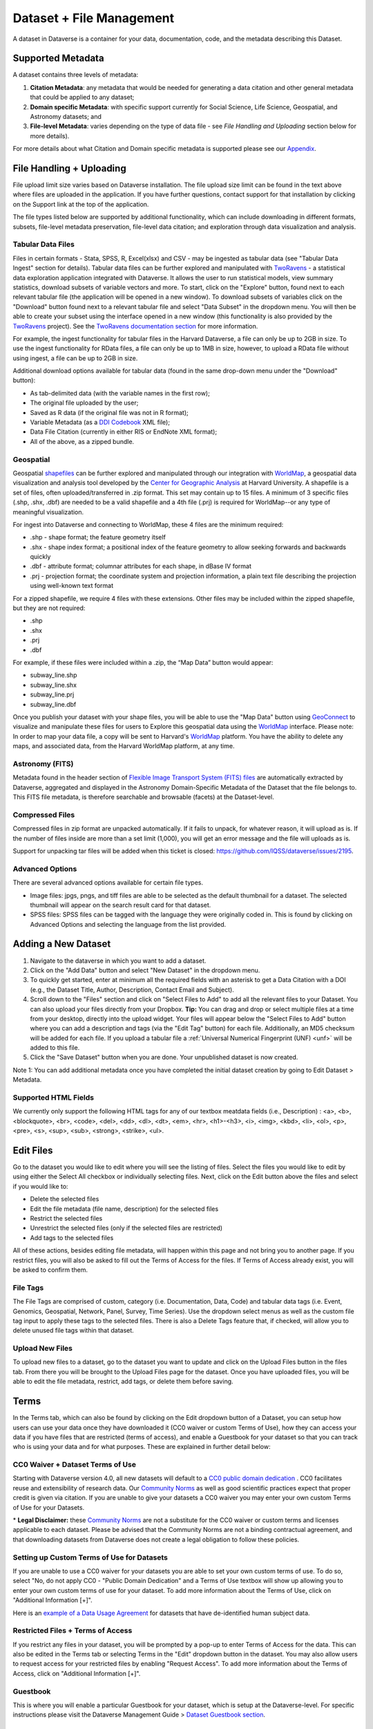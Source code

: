 Dataset + File Management
+++++++++++++++++++++++++++++

A dataset in Dataverse is a container for your data, documentation, code, and the metadata describing this Dataset.

|image1|

Supported Metadata
====================

A dataset contains three levels of metadata: 

#. **Citation Metadata**: any metadata that would be needed for generating a data citation and other general metadata that could be applied to any dataset;
#. **Domain specific Metadata**: with specific support currently for Social Science, Life Science, Geospatial, and Astronomy datasets; and
#. **File-level Metadata**: varies depending on the type of data file - see *File Handling and Uploading* section below for more details). 

For more details about what Citation and Domain specific metadata is supported please see our `Appendix <../user/appendix.html#metadata-references>`_.

File Handling + Uploading
===============================

File upload limit size varies based on Dataverse installation. The file upload size limit can be found in the text above where files are uploaded in the application. If you have further questions, contact support for that installation by clicking on the Support link at the top of the application.

The file types listed below are supported by additional functionality, which can include downloading in different formats, subsets, file-level metadata preservation, file-level data citation; and exploration 
through data visualization and analysis. 

Tabular Data Files
--------------------

Files in certain formats - Stata, SPSS, R, Excel(xlsx) and CSV - may
be ingested as tabular data (see "Tabular Data Ingest" section for
details). Tabular data files can be further explored and manipulated
with `TwoRavens <../user/data-exploration/tworavens.html>`_ - a
statistical data exploration application integrated with Dataverse. It
allows the user to run statistical models, view summary statistics,
download subsets of variable vectors and more. To start, click on the "Explore"
button, found next to each relevant tabular file (the application
will be opened in a new window). To download subsets of variables
click on the "Download" button found next to a relevant tabular file
and select "Data Subset" in the dropdown menu. You will then be able
to create your subset using the interface opened in a new window (this
functionality is also provided by the `TwoRavens
<../user/data-exploration/tworavens.html>`_ project). See the `TwoRavens
documentation section <../user/data-exploration/tworavens.html>`_ for
more information.

For example, the ingest functionality for tabular files in the Harvard Dataverse, a file can only be up to 2GB in size. To use the ingest functionality for RData files, a file can only be up to 1MB in size, however, to upload a RData file without using ingest, a file can be up to 2GB in size.

Additional download options available for tabular data (found
in the same drop-down menu under the "Download" button): 

- As tab-delimited data (with the variable names in the first row); 
- The original file uploaded by the user; 
- Saved as R data (if the original file was not in R format); 
- Variable Metadata (as a `DDI Codebook <http://www.ddialliance.org/Specification/DDI-Codebook/>`_ XML file);
- Data File Citation (currently in either RIS or EndNote XML format); 
- All of the above, as a zipped bundle. 

|image2|

Geospatial
--------------------

Geospatial `shapefiles <http://en.wikipedia.org/wiki/Shapefile>`_ can be further explored and manipulated through our integration
with `WorldMap <../user/data-exploration/worldmap.html>`_, a geospatial data visualization
and analysis tool developed by the `Center for Geographic Analysis <http://gis.harvard.edu/>`_ at Harvard University. A shapefile is a set of files, often uploaded/transferred in .zip format.  This set may contain up to 15 files.  A minimum of 3 specific files (.shp, .shx, .dbf) are needed to be a valid shapefile and a 4th file (.prj) is required for WorldMap--or any type of meaningful visualization.

For ingest into Dataverse and connecting to WorldMap, these 4 files are the minimum required:

* .shp - shape format; the feature geometry itself
* .shx - shape index format; a positional index of the feature geometry to allow seeking forwards and backwards quickly
* .dbf - attribute format; columnar attributes for each shape, in dBase IV format
* .prj - projection format; the coordinate system and projection information, a plain text file describing the projection using well-known text format

For a zipped shapefile, we require 4 files with these extensions. Other files may be included within the zipped shapefile, but they are not required: 

* .shp
* .shx 
* .prj 
* .dbf 

For example, if these files were included within a .zip, the “Map Data” button would appear: 

* subway_line.shp 
* subway_line.shx 
* subway_line.prj 
* subway_line.dbf

Once you publish your dataset with your shape files, you will be able to use the "Map Data" button using `GeoConnect <https://github.com/IQSS/geoconnect>`_ to visualize and manipulate these files
for users to Explore this geospatial data using the `WorldMap <http://worldmap.harvard.edu/>`_ interface.
Please note: In order to map your data file, a copy will be sent to Harvard's `WorldMap <http://worldmap.harvard.edu/>`_ platform. You have the ability to delete any maps, and associated data, from the Harvard WorldMap platform, at any time.

Astronomy (FITS)
--------------------

Metadata found in the header section of `Flexible Image Transport System (FITS) files <http://fits.gsfc.nasa.gov/fits_primer.html>`_ are automatically extracted by Dataverse, 
aggregated and displayed in the Astronomy Domain-Specific Metadata of the Dataset that the file belongs to. This FITS file metadata, is therefore searchable
and browsable (facets) at the Dataset-level.

Compressed Files
----------------------------------------

Compressed files in zip format are unpacked automatically. If it fails to unpack, for whatever reason, it will upload as 
is. If the number of files inside are more than a set limit (1,000), you will get an error message and the file will uploads as is.

Support for unpacking tar files will be added when this ticket is closed: https://github.com/IQSS/dataverse/issues/2195.

Advanced Options
---------------------------------------------
There are several advanced options available for certain file types.

- Image files: jpgs, pngs, and tiff files are able to be selected as the default thumbnail for a dataset. The selected thumbnail will appear on the search result card for that dataset.
- SPSS files: SPSS files can be tagged with the language they were originally coded in. This is found by clicking on Advanced Options and selecting the language from the list provided.


Adding a New Dataset
============================

#. Navigate to the dataverse in which you want to add a dataset. 
#. Click on the "Add Data" button and select "New Dataset" in the dropdown menu.
#. To quickly get started, enter at minimum all the required fields with an asterisk to get a Data Citation with a DOI (e.g., the Dataset Title, Author, 
   Description, Contact Email and Subject).
#. Scroll down to the "Files" section and click on "Select Files to Add" to add all the relevant files to your Dataset. 
   You can also upload your files directly from your Dropbox. **Tip:** You can drag and drop or select multiple files at a time from your desktop,
   directly into the upload widget. Your files will appear below the "Select Files to Add" button where you can add a
   description and tags (via the "Edit Tag" button) for each file. Additionally, an MD5 checksum will be added for each file. If you upload a tabular file a :ref:`Universal Numerical Fingerprint (UNF) <unf>` will be added to this file.
#. Click the "Save Dataset" button when you are done. Your unpublished dataset is now created. 

Note 1: You can add additional metadata once you have completed the initial dataset creation by going to Edit Dataset > Metadata. 

Supported HTML Fields
------------------------

We currently only support the following HTML tags for any of our textbox meatdata fields (i.e., Description) : <a>, <b>, <blockquote>, 
<br>, <code>, <del>, <dd>, <dl>, <dt>, <em>, <hr>, <h1>-<h3>, <i>, <img>, <kbd>, <li>, <ol>, <p>, <pre>, <s>, <sup>, <sub>, 
<strong>, <strike>, <ul>.

Edit Files
==================

Go to the dataset you would like to edit where you will see the listing of files. Select the files you would like to edit by using either the Select All checkbox or individually selecting files. Next, click on the Edit button above the files and select if you would like to:

- Delete the selected files
- Edit the file metadata (file name, description) for the selected files
- Restrict the selected files
- Unrestrict the selected files (only if the selected files are restricted)
- Add tags to the selected files

All of these actions, besides editing file metadata, will happen within this page and not bring you to another page. If you restrict files, you will also be asked to fill out the Terms of Access for the files. If Terms of Access already exist, you will be asked to confirm them.

File Tags
--------------------------------------------------------------

The File Tags are comprised of custom, category (i.e. Documentation, Data, Code) and tabular data tags (i.e. Event, Genomics, Geospatial, Network, Panel, Survey, Time Series). Use the dropdown select menus as well as the custom file tag input to apply these tags to the selected files. There is also a Delete Tags feature that, if checked, will allow you to delete unused file tags within that dataset.



Upload New Files
---------------------------------------------------------------

To upload new files to a dataset, go to the dataset you want to update and click on the Upload Files button in the files tab. From there you will be brought to the Upload Files page for the dataset. Once you have uploaded files, you will be able to edit the file metadata, restrict, add tags, or delete them before saving.


.. _license-terms:

Terms
=======================

In the Terms tab, which can also be found by clicking on the Edit dropdown button of a Dataset, you can setup how users can use your data once they have downloaded it (CC0 waiver or custom Terms of Use), how they can access your data if you have files that are restricted (terms of access), and enable a Guestbook for your dataset so that you can track who is using your data and for what purposes. These are explained in further detail below:

CC0 Waiver + Dataset Terms of Use 
---------------------------------------------------------------

Starting with Dataverse version 4.0, all new datasets will default to a `CC0 public domain dedication 
<https://creativecommons.org/publicdomain/zero/1.0/>`_ . CC0 facilitates reuse and extensibility of research data. 
Our `Community Norms <http://best-practices.dataverse.org/harvard-policies/community-norms.html>`_ as well as good scientific
practices expect that proper credit is given via citation. If you are unable to give your datasets a CC0 waiver you may enter 
your own custom Terms of Use for your Datasets.

\* **Legal Disclaimer:** these `Community Norms <http://best-practices.dataverse.org/harvard-policies/community-norms.html>`_ are not a substitute for the CC0 waiver or custom terms and licenses applicable to each dataset. Please be advised that the Community Norms are not a binding contractual agreement, and that downloading datasets from Dataverse does not create a legal obligation to follow these policies.  

Setting up Custom Terms of Use for Datasets
--------------------------------------------

If you are unable to use a CC0 waiver for your datasets you are able to set your own custom terms of use. To do so, select 
"No, do not apply CC0 - "Public Domain Dedication" and a Terms of Use textbox will show up allowing you to enter your own custom terms of use for your dataset. To add more information about the Terms of Use, click on "Additional Information \[+]".

Here is an `example of a Data Usage Agreement <http://best-practices.dataverse.org/harvard-policies/sample-dua.html>`_ for datasets that have de-identified human subject data.

Restricted Files + Terms of Access 
-----------------------------------------------

If you restrict any files in your dataset, you will be prompted by a pop-up to enter Terms of Access for the data. This can also be edited in the Terms tab or selecting Terms in the "Edit" dropdown button in the dataset. You may also allow users to request access for your restricted files by enabling "Request Access". To add more information about the Terms of Access, click on "Additional Information \[+]".

Guestbook
--------------

This is where you will enable a particular Guestbook for your dataset, which is setup at the Dataverse-level. For specific instructions please visit the Dataverse Management Guide > `Dataset Guestbook section <../user/dataverse-management.html#dataset-guestbooks>`_.

.. _permissions:

Permissions
=============================

Dataset-Level 
-----------------

Dataset permissions are located under Permissions in the Edit button on a dataset page. The dataset permissions page has two 
sections: Users/Groups and Roles.

To give someone access to view your unpublished dataset or edit your published or unpublished dataset, click on the Assign 
Roles to Users/Groups button in the Users/Groups section. 

File-Level
----------------------

If you have restricted specific files the file-level permissions is where you will need to go to grant users/groups access to
specific restricted files. Dataset file permissions are located under Permissions in the Edit button on a dataset page. 
The file permissions page has two sections: Users/Groups and Files.

To give someone access to your restricted files, click on the Grant Access to Users/Groups button in the Users/Groups section. 

Publish Dataset
====================

When you publish a dataset (available to an Admin, Curator, or any custom role which has this level of permission assigned), you make it available to the public so that other users can browse or search for it. Once your dataset is ready to go public, go to your dataset page and click on the "Publish" button on the right hand side of the page. A pop-up will appear to confirm that you are ready to actually Publish since once a dataset is made public it can no longer be unpublished. 

Whenever you edit your dataset, you are able to publish a new version of the dataset. The publish dataset button will reappear whenever you edit the metadata of the dataset or add a file.

Note: Prior to publishing your dataset the Data Citation will indicate that this is a draft but the "DRAFT VERSION" text
will be removed as soon as you Publish.

Submit for Review
=====================

If you have a Contributor role (can edit metadata, upload files, and edit files, edit Terms, Guestbook, and Submit datasets 
for review) in a Dataverse you can submit your dataset for review when you have finished uploading your files
and filling in all of the relevant metadata fields. To Submit for Review, go to your dataset and click on the "Submit for Review" button, 
which is located next to the "Edit" button on the upper-right. Once Submitted for Review: the Admin or Curator for this Dataverse will be notified to review this
dataset before they decide to either "Publish" the dataset or "Return to Author". If the dataset is published the contributor
will be notified that it is now published. If the dataset is returned to the author, the contributor of this dataset will be 
notified that they need to make modifications before it can be submitted for review again.

.. _privateurl:

Private URL for Reviewing an Unpublished Dataset
==================================================

To share an unpublished dataset using Private URL
----------------------------------------------------------------------

Creating a Private URL for your dataset allows you to share your dataset (for viewing and downloading of files) before it is published to a wide group of individuals who may not have a user account on Dataverse. Anyone you send the Private URL to will not have to log into Dataverse to view the dataset.

   1. Go to your unpublished dataset
   2. Select the “Edit” button
   3. Select “Private URL” in the dropdown menu
   4. In the pop-up select “Create Private URL”
   5. Copy the Private URL which has been created for this dataset and it can now be shared with anyone you wish to have access to view or download files in your unpublished dataset.

To disable a Private URL
-------------------------------------

If ever you had shared a Private URL to your dataset and wish to revoke access, follow the same steps as above until step #3 but in the pop-up select “Disable Private URL”.


Dataset Versioning
======================

Versioning is important for long term-research data management where metadata and/or files are updated over time.

Once you have published a dataset, any metadata or file changes (e.g, by uploading a new file, changing file metadata, adding 
or editing metadata) will be tracked in our versioning feature. For example if you were at version 1 of your dataset, and you
edit your dataset a new draft version of this dataset will be created. To get to the already published version 1 of your dataset,
click on the "View Dataset Versions" button on the top left section of your dataset. To go back to the unpublished version
click on the same button. Once you are ready to publish this new version of your dataset, select the "Publish Dataset" button 
on the top right side of the page. If you were at version 1 of your dataset, and depending on the types of changes you have 
made, you will be asked to select to publish your draft as either version 1.1 or version 2.0 (**important note**: if you add 
a file, your dataset will automatically be bumped up to a major version (example: if you were at 1.0 you will go to 2.0). 

|image3|

**Dataset Versions Tab**

To view what has exactly changed starting from the originally published version to any subsequent published versions: click on the Versions tab on the dataset page to see all versions and changes made for that particular dataset. Once you have more than one version (can be version 1 and a draft), you can click the Show Details link in the Versions tab to learn more about the metadata fields and files that were either added or edited. 

If you have more than two versions of a dataset, you can select any two versions to compare the differences between them. After selecting two versions, click on the "Show Differences" button to see the version differences details.

.. _deaccession:

Deaccession Your Dataset [not recommended]
===============================================

Deaccessioning a dataset or a version of a dataset is a very serious action that should only occur if there is a legal or valid reason for the dataset to no longer be accessible to the public. If you absolutely must deaccession, you can deaccession a version of a dataset or an entire dataset. To deaccession, go to a dataset you’ve already published (or add a new one and publish it), click on Edit Dataset, then Deaccession Dataset. If you have multiple versions of a dataset, you can select here which versions you want to deaccession or choose to deaccession the entire dataset. You must also include a reason as to why this dataset was deaccessioned from a dropdown list of options. There is also a free-text box to add more details as to why this was deaccessioned. If the dataset has moved to a different repository or site you are encouraged to include a URL (preferably persistent) for users to continue to be able to access this dataset in the future.

If you deaccession the most recently published version of the dataset but not all versions of the dataset, you are able to go in and create a new draft for the dataset. For example, you have a version 1 and version 2 of a dataset, both published, and deaccession version 2. You are then able to edit version 1 of the dataset and a new draft will be created.


**Important Note**: A tombstone landing page with the basic citation metadata will always be accessible to the public if they use the persistent URL (Handle or DOI) provided in the citation for that dataset.  Users will not be able to see any of the files or additional metadata that were previously available prior to deaccession.



.. |image1| image:: ./img/DatasetDiagram.png
.. |image2| image:: ./img/data-download.png 
.. |image3| image:: http://static.projects.iq.harvard.edu/files/styles/os_files_xxlarge/public/datascience/files/data_publishing_version_workflow.png?itok=8Z0PM-QC

